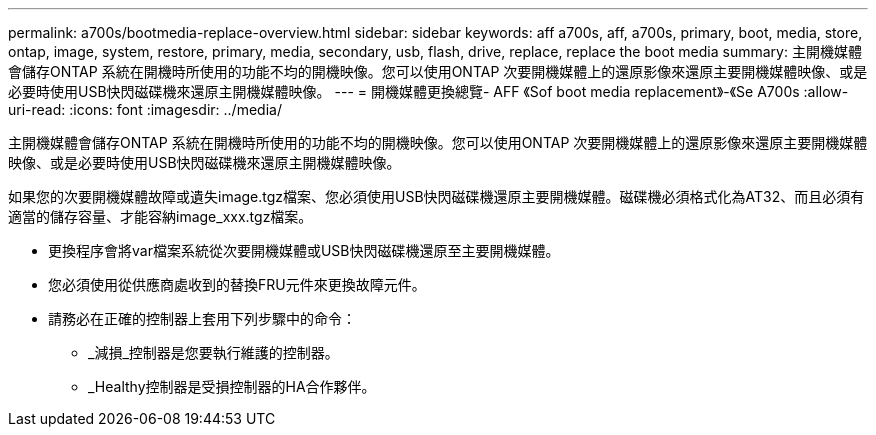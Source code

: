 ---
permalink: a700s/bootmedia-replace-overview.html 
sidebar: sidebar 
keywords: aff a700s, aff, a700s, primary, boot, media, store, ontap, image, system, restore, primary, media, secondary, usb, flash, drive, replace, replace the boot media 
summary: 主開機媒體會儲存ONTAP 系統在開機時所使用的功能不均的開機映像。您可以使用ONTAP 次要開機媒體上的還原影像來還原主要開機媒體映像、或是必要時使用USB快閃磁碟機來還原主開機媒體映像。 
---
= 開機媒體更換總覽- AFF 《Sof boot media replacement》-《Se A700s
:allow-uri-read: 
:icons: font
:imagesdir: ../media/


[role="lead"]
主開機媒體會儲存ONTAP 系統在開機時所使用的功能不均的開機映像。您可以使用ONTAP 次要開機媒體上的還原影像來還原主要開機媒體映像、或是必要時使用USB快閃磁碟機來還原主開機媒體映像。

如果您的次要開機媒體故障或遺失image.tgz檔案、您必須使用USB快閃磁碟機還原主要開機媒體。磁碟機必須格式化為AT32、而且必須有適當的儲存容量、才能容納image_xxx.tgz檔案。

* 更換程序會將var檔案系統從次要開機媒體或USB快閃磁碟機還原至主要開機媒體。
* 您必須使用從供應商處收到的替換FRU元件來更換故障元件。
* 請務必在正確的控制器上套用下列步驟中的命令：
+
** _減損_控制器是您要執行維護的控制器。
** _Healthy控制器是受損控制器的HA合作夥伴。



